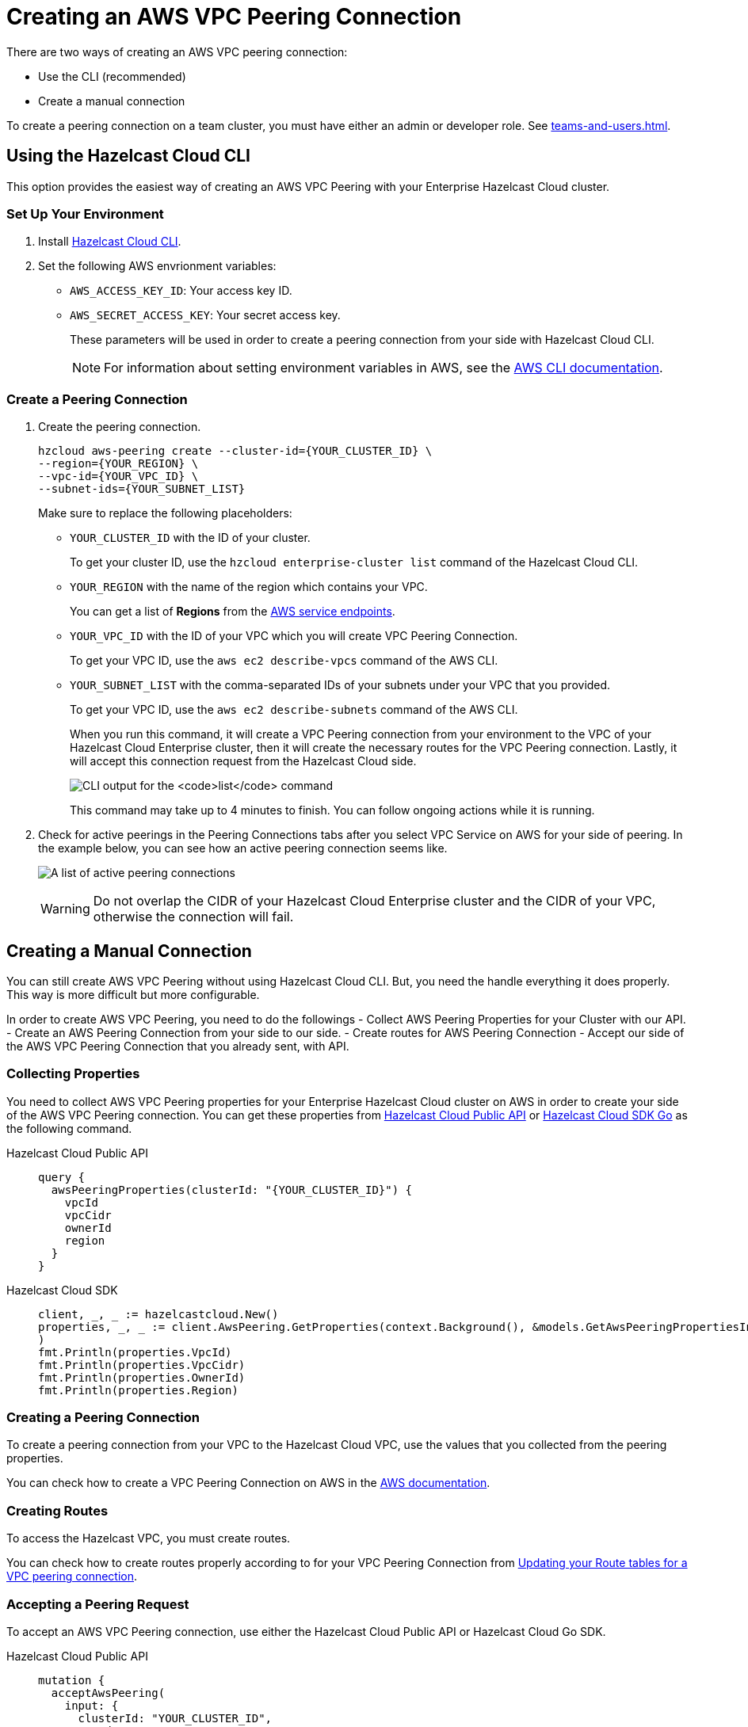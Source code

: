 = Creating an AWS VPC Peering Connection
:url-aws-service-endpoints: https://docs.aws.amazon.com/general/latest/gr/rande.html
:url-aws-cli: https://docs.aws.amazon.com/cli/latest/userguide/cli-configure-envvars.html
:url-aws-vpc-peering: https://docs.aws.amazon.com/vpc/latest/peering/create-vpc-peering-connection.html
:url-aws-vpc-routing: https://docs.aws.amazon.com/vpc/latest/peering/vpc-peering-routing.html
:url-github-cloud-cli: https://github.com/hazelcast/hazelcast-cloud-cli/
:url-github-go-sdk: https://github.com/hazelcast/hazelcast-cloud-sdk-go
:url-cloud-api: https://cloud.hazelcast.com/v1/api/explorer


There are two ways of creating an AWS VPC peering connection:

- Use the CLI (recommended)
- Create a manual connection

To create a peering connection on a team cluster, you must have either an admin or developer role. See xref:teams-and-users.adoc[].

== Using the Hazelcast Cloud CLI

This option provides the easiest way of creating an AWS VPC Peering with your Enterprise Hazelcast Cloud cluster.

=== Set Up Your Environment

. Install link:{url-github-cloud-cli}[Hazelcast Cloud CLI].

. Set the following AWS envrionment variables:

** `AWS_ACCESS_KEY_ID`: Your access key ID.
** `AWS_SECRET_ACCESS_KEY`: Your secret access key.
+
These parameters will be used in order to create a peering connection from your side with Hazelcast Cloud CLI.
+
NOTE: For information about setting environment variables in AWS, see the link:{url-aws-cli}[AWS CLI documentation].

=== Create a Peering Connection

. Create the peering connection.
+
[source,shell]
----
hzcloud aws-peering create --cluster-id={YOUR_CLUSTER_ID} \
--region={YOUR_REGION} \
--vpc-id={YOUR_VPC_ID} \
--subnet-ids={YOUR_SUBNET_LIST}
----
+
Make sure to replace the following placeholders:
+
- `YOUR_CLUSTER_ID` with the ID of your cluster.
+
To get your cluster ID, use the `hzcloud enterprise-cluster list` command of the Hazelcast Cloud CLI.
- `YOUR_REGION` with the name of the region which contains your VPC.
+
You can get a list of *Regions* from the link:{url-aws-service-endpoints[AWS service endpoints].
- `YOUR_VPC_ID` with the ID of your VPC which you will create VPC Peering Connection.
+
To get your VPC ID, use the `aws ec2 describe-vpcs` command of the AWS CLI.
- `YOUR_SUBNET_LIST` with the comma-separated IDs of your subnets under your VPC that you provided.
+
To get your VPC ID, use the `aws ec2 describe-subnets` command of the AWS CLI.
+
When you run this command, it will create a VPC Peering connection from your environment to the VPC of your Hazelcast Cloud Enterprise cluster, then it will create the necessary routes for the VPC Peering connection. Lastly, it will accept this connection request from the Hazelcast Cloud side.
+
image:cli-enterprise-cluster-list.png[CLI output for the `list` command]
+
This command may take up to 4 minutes to finish. You can follow ongoing actions while it is running. 

. Check for active peerings in the Peering Connections tabs after you select VPC Service on AWS for your side of peering. In the example below, you can see how an active peering connection seems like.
+
image:create-peering-connection.png[A list of active peering connections]
+
WARNING: Do not overlap the CIDR of your Hazelcast Cloud Enterprise cluster and the CIDR of your VPC, otherwise the connection will fail.

== Creating a Manual Connection

You can still create AWS VPC Peering without using Hazelcast Cloud CLI. But, you need the handle everything it does properly. This way is more difficult but more configurable.

In order to create AWS VPC Peering, you need to do the followings
- Collect AWS Peering Properties for your Cluster with our API.
- Create an AWS Peering Connection from your side to our side.
- Create routes for AWS Peering Connection
- Accept our side of the AWS VPC Peering Connection that you already sent, with API.

=== Collecting Properties

You need to collect AWS VPC Peering properties for your Enterprise Hazelcast Cloud cluster on AWS in order to create your side of the AWS VPC Peering connection. 
You can get these properties from link:{url-cloud-api}[Hazelcast Cloud Public API] or link:{url-github-go-sdk}[Hazelcast Cloud SDK Go] as the following command.

[tabs] 
====
Hazelcast Cloud Public API:: 
+ 
--
[source,javascript]
----
query {
  awsPeeringProperties(clusterId: "{YOUR_CLUSTER_ID}") {
    vpcId
    vpcCidr
    ownerId
    region
  }
}
----
--
Hazelcast Cloud SDK:: 
+ 
--
[source,go]
----
client, _, _ := hazelcastcloud.New()
properties, _, _ := client.AwsPeering.GetProperties(context.Background(), &models.GetAwsPeeringPropertiesInput{ClusterId: "{YOUR_CLUSTER_ID}",}
)
fmt.Println(properties.VpcId)
fmt.Println(properties.VpcCidr)
fmt.Println(properties.OwnerId)
fmt.Println(properties.Region)
----
--
==== 

=== Creating a Peering Connection

To create a peering connection from your VPC to the Hazelcast Cloud VPC, use the values that you collected from the peering properties.

You can check how to create a VPC Peering Connection on AWS in the link:{url-aws-vpc-peering}[AWS documentation].

=== Creating Routes

To access the Hazelcast VPC, you must create routes.

You can check how to create routes properly according to for your VPC Peering Connection from link:{url-aws-vpc-routing}[Updating your Route tables for a VPC peering connection].

=== Accepting a Peering Request

To accept an AWS VPC Peering connection, use either the Hazelcast Cloud Public API or Hazelcast Cloud Go SDK.

[tabs] 
====
Hazelcast Cloud Public API:: 
+ 
--
[source,javascript]
----
mutation {
  acceptAwsPeering(
    input: {
      clusterId: "YOUR_CLUSTER_ID",
      vpcId: "YOUR_VPC_ID"
      vpcCidr: "YOUR_VPC_CIDR"
      peeringConnectionId: "YOUR_PEERING_CONNECTION_ID"
      subnets: [
        {subnetId: "YOUR_SUBNET_1", subnetCidr: "SUBNET_1_CIDR",},
        {subnetId: "YOUR_SUBNET_2", subnetCidr: "SUBNET_2_CIDR",},
        .
        .
        .
      ]
    }
  ) {
    status
  }
}
----
--
Hazelcast Cloud SDK:: 
+ 
--
[source,go]
----
client, _, _ := hazelcastcloud.New()
result, _, _ := client.AwsPeering.Accept(context.Background(), &models.AcceptAwsPeeringInput{
  ClusterId: "YOUR_CLUSTER_ID",
  VpcId: "YOUR_VPC_ID", 
  VpcCidr: "YOUR_VPC_CIDR",
  PeeringConnectionId: "YOUR_PEERING_CONNECTION_ID",
  Subnets: []models.AcceptAwsVpcPeeringInputSubnets{
  {
    SubnetId: "YOUR_SUBNET_1", SubnetCidr: "YOUR_SUBNET_1_CIDR"
  },
  {
    SubnetId: "YOUR_SUBNET_2", SubnetCidr: "YOUR_SUBNET_2_CIDR"
  },
   .
   .
   .
  },
})
fmt.Println(result.Status)
----
--
==== 

=== Verifying a Peering Connection

After you see the status value as `Initiated.`, you can check for active peerings from the `Peering Connections` tabs after you select VPC Service on AWS on your side of peering. 

WARNING: The CIDR of your Hazelcast Cloud Enterprise cluster and the CIDR of your VPC *should not overlap,* otherwise you will not see a connection in this list.

== Listing Peering Connections

You can list VPC peerings on your Enterprise Hazelcast Cluster by going to *Cluster Details > *Settings* > *VPC Peering* one by one as shown below. 
You can check where the connection established by checking VPC ID and Subnet from the list.

image:cluster-settings.png[VPC peering settings]

Also, you can easily use Hazelcast Cloud SDK, Hazelcast Cloud CLI for this.

[tabs] 
====
Hazelcast Cloud Public API:: 
+ 
--
[source,javascript]
----
query {
  awsPeerings(clusterId: "YOUR_CLUSTER_ID") {
    id
    vpcId
    vpcCidr
    subnetId
    subnetCidr
  }
}

----
--
Hazelcast Cloud SDK:: 
+ 
--
[source,go]
----
client, _, _ := hazelcastcloud.New()
peerings, _, _ := client.AwsPeering.List(context.Background(), &models.ListAwsPeeringsInput{
    ClusterId: "YOUR_CLUSTER_ID",
})
for _,peering := range *peerings {
  fmt.Println(peering.Id)
  fmt.Println(peering.VpcId)
  fmt.Println(peering.VpcCidr)
  fmt.Println(peering.SubnetId)
  fmt.Println(peering.SubnetCidr)
}
----
--
==== 

== Deleting Peering Connections

You can delete the VPC Peering Connection of your Enterprise Hazelcast Cluster on AWS from the VPC Peerings list by easily clicking the cross on the item.

image:delete-peering.png[Click Delete to delete the VPC peering connection]

Also, you can easily use Hazelcast Cloud SDK, Hazelcast Cloud CLI for this.

[tabs] 
====
Hazelcast Cloud Public API:: 
+ 
--
[source,javascript]
----
mutation {
  deleteAwsPeering(id: "ID_OF_PEERING") {
    status
  }
}
----
--
Hazelcast Cloud SDK:: 
+ 
--
[source,go]
----
client, _, _ := hazelcastcloud.New()
result, _, _ := client.AwsPeering.Delete(context.Background(), &models.DeleteAwsPeeringInput{
    Id: "ID_OF_PEERING",
})
fmt.Println(result.Status)
----
--
==== 
